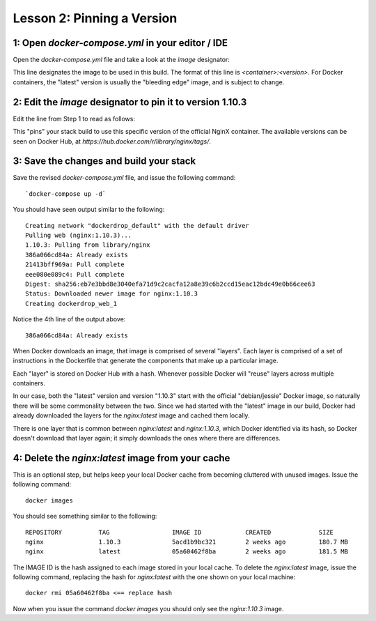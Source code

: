 Lesson 2:  Pinning a Version
============================

1: Open `docker-compose.yml` in your editor / IDE
#################################################

Open the `docker-compose.yml` file and take a look at the `image` designator:

.. code-block:: yaml
   :linenos:
   :emphasize-lines: 4

       version: '2'
       services:
         web:
           image: nginx:latest
           ports:
             - 8000:80

This line designates the image to be used in this build.  The format of this line is `<container>:<version>`.  For Docker containers, the "latest" version is usually the "bleeding edge" image, and is subject to change.

2:  Edit the `image` designator to pin it to version 1.10.3
###########################################################

Edit the line from Step 1 to read as follows:

.. code-block:: yaml
   :linenos:
       :emphasize-lines: 4

           version: '2'
           services:
             web:
               image: nginx: 1.10.3
               ports:
                 - 8000:80

This "pins" your stack build to use this specific version of the official NginX container.  The available versions can be seen on Docker Hub, at `https://hub.docker.com/r/library/nginx/tags/`.

3:  Save the changes and build your stack
#########################################

Save the revised `docker-compose.yml` file, and issue the following command::

`docker-compose up -d`

You should have seen output similar to the following::


    Creating network "dockerdrop_default" with the default driver
    Pulling web (nginx:1.10.3)...
    1.10.3: Pulling from library/nginx
    386a066cd84a: Already exists
    21413bff969a: Pull complete
    eee080e089c4: Pull complete
    Digest: sha256:eb7e3bbd8e3040efa71d9c2cacfa12a8e39c6b2ccd15eac12bdc49e0b66cee63
    Status: Downloaded newer image for nginx:1.10.3
    Creating dockerdrop_web_1


Notice the 4th line of the output above::

    386a066cd84a: Already exists

When Docker downloads an image, that image is comprised of several "layers".  Each layer is comprised of a set of instructions in the Dockerfile that generate the components that make up a particular image.

Each "layer" is stored on Docker Hub with a hash.  Whenever possible Docker will "reuse" layers across multiple containers.

In our case, both the "latest" version and version "1.10.3" start with the official "debian/jessie" Docker image, so naturally there will be some commonality between the two.  Since we had started with the "latest" image in our build, Docker had already downloaded the layers for the `nginx:latest` image and cached them locally.

There is one layer that is common between `nginx:latest` and `nginx:1.10.3`, which Docker identified via its hash, so Docker doesn't download that layer again; it simply downloads the ones where there are differences.

4:  Delete the `nginx:latest` image from your cache
###################################################

This is an optional step, but helps keep your local Docker cache from becoming cluttered with unused images.  Issue the following command::

    docker images

You should see something similar to the following::

    REPOSITORY          TAG                 IMAGE ID            CREATED             SIZE
    nginx               1.10.3              5acd1b9bc321        2 weeks ago         180.7 MB
    nginx               latest              05a60462f8ba        2 weeks ago         181.5 MB


The IMAGE ID is the hash assigned to each image stored in your local cache.  To delete the `nginx:latest` image, issue the following command, replacing the hash for `nginx:latest` with the one shown on your local machine::

   docker rmi 05a60462f8ba <== replace hash

Now when you issue the command `docker images` you should only see the `nginx:1.10.3` image.
